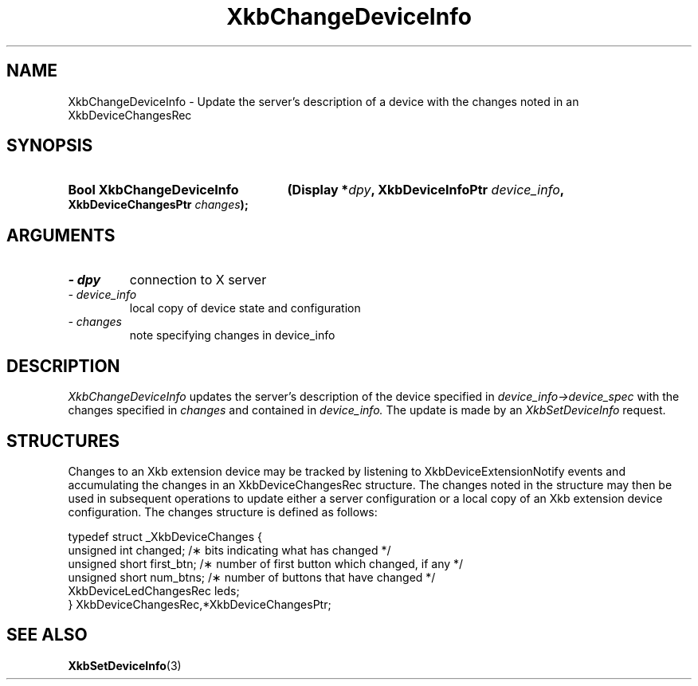 '\" t
.\" Copyright 1999 Oracle and/or its affiliates. All rights reserved.
.\"
.\" Permission is hereby granted, free of charge, to any person obtaining a
.\" copy of this software and associated documentation files (the "Software"),
.\" to deal in the Software without restriction, including without limitation
.\" the rights to use, copy, modify, merge, publish, distribute, sublicense,
.\" and/or sell copies of the Software, and to permit persons to whom the
.\" Software is furnished to do so, subject to the following conditions:
.\"
.\" The above copyright notice and this permission notice (including the next
.\" paragraph) shall be included in all copies or substantial portions of the
.\" Software.
.\"
.\" THE SOFTWARE IS PROVIDED "AS IS", WITHOUT WARRANTY OF ANY KIND, EXPRESS OR
.\" IMPLIED, INCLUDING BUT NOT LIMITED TO THE WARRANTIES OF MERCHANTABILITY,
.\" FITNESS FOR A PARTICULAR PURPOSE AND NONINFRINGEMENT.  IN NO EVENT SHALL
.\" THE AUTHORS OR COPYRIGHT HOLDERS BE LIABLE FOR ANY CLAIM, DAMAGES OR OTHER
.\" LIABILITY, WHETHER IN AN ACTION OF CONTRACT, TORT OR OTHERWISE, ARISING
.\" FROM, OUT OF OR IN CONNECTION WITH THE SOFTWARE OR THE USE OR OTHER
.\" DEALINGS IN THE SOFTWARE.
.\"
.TH XkbChangeDeviceInfo 3 "libX11 1.6.4" "X Version 11" "XKB FUNCTIONS"
.SH NAME
XkbChangeDeviceInfo \- Update the server's description of a device with the changes noted in an 
XkbDeviceChangesRec
.SH SYNOPSIS
.HP
.B Bool XkbChangeDeviceInfo
.BI "(\^Display *" "dpy" "\^,"
.BI "XkbDeviceInfoPtr " "device_info" "\^,"
.BI "XkbDeviceChangesPtr " "changes" "\^);"
.if n .ti +5n
.if t .ti +.5i
.SH ARGUMENTS
.TP
.I \- dpy
connection to X server
.TP
.I \- device_info
local copy of device state and configuration
.TP
.I \- changes
note specifying changes in device_info
.SH DESCRIPTION
.LP
.I XkbChangeDeviceInfo 
updates the server's description of the device specified in 
.I device_info->device_spec 
with the changes specified in 
.I changes 
and contained in 
.I device_info. 
The update is made by an 
.I XkbSetDeviceInfo 
request.
.SH STRUCTURES
.LP
Changes to an Xkb extension device may be tracked by listening to XkbDeviceExtensionNotify events 
and accumulating the changes in an XkbDeviceChangesRec structure. The changes noted in the 
structure may then be used in subsequent operations to update either a server configuration or a 
local copy of an Xkb extension device configuration. The changes structure is defined as follows:
.nf

typedef struct _XkbDeviceChanges {
    unsigned int         changed;        /\(** bits indicating what has changed */
    unsigned short       first_btn;      /\(** number of first button which changed, if any */
    unsigned short       num_btns;       /\(** number of buttons that have changed */
    XkbDeviceLedChangesRec leds;
} XkbDeviceChangesRec,*XkbDeviceChangesPtr;

.fi
.SH "SEE ALSO"
.BR XkbSetDeviceInfo (3)
